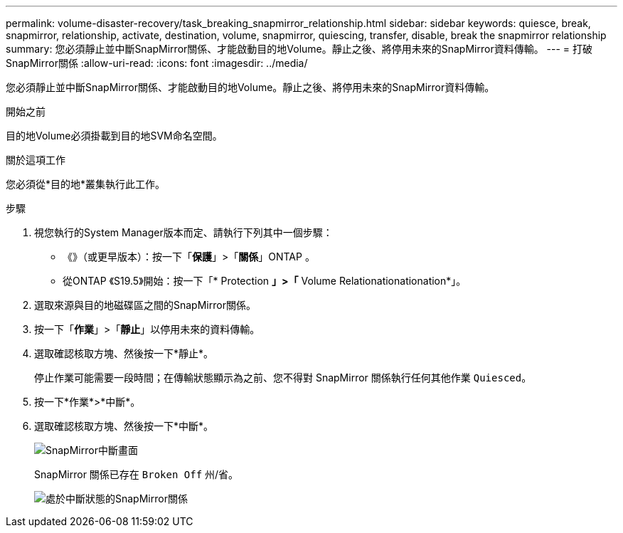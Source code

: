 ---
permalink: volume-disaster-recovery/task_breaking_snapmirror_relationship.html 
sidebar: sidebar 
keywords: quiesce, break, snapmirror, relationship, activate, destination, volume, snapmirror, quiescing, transfer, disable, break the snapmirror relationship 
summary: 您必須靜止並中斷SnapMirror關係、才能啟動目的地Volume。靜止之後、將停用未來的SnapMirror資料傳輸。 
---
= 打破SnapMirror關係
:allow-uri-read: 
:icons: font
:imagesdir: ../media/


[role="lead"]
您必須靜止並中斷SnapMirror關係、才能啟動目的地Volume。靜止之後、將停用未來的SnapMirror資料傳輸。

.開始之前
目的地Volume必須掛載到目的地SVM命名空間。

.關於這項工作
您必須從*目的地*叢集執行此工作。

.步驟
. 視您執行的System Manager版本而定、請執行下列其中一個步驟：
+
** 《》（或更早版本）：按一下「*保護*」>「*關係*」ONTAP 。
** 從ONTAP 《S19.5》開始：按一下「* Protection *」>「* Volume Relationationationation*」。


. 選取來源與目的地磁碟區之間的SnapMirror關係。
. 按一下「*作業*」>「*靜止*」以停用未來的資料傳輸。
. 選取確認核取方塊、然後按一下*靜止*。
+
停止作業可能需要一段時間；在傳輸狀態顯示為之前、您不得對 SnapMirror 關係執行任何其他作業 `Quiesced`。

. 按一下*作業*>*中斷*。
. 選取確認核取方塊、然後按一下*中斷*。
+
image::../media/break.gif[SnapMirror中斷畫面]

+
SnapMirror 關係已存在 `Broken Off` 州/省。

+
image::../media/break_verify.gif[處於中斷狀態的SnapMirror關係]


